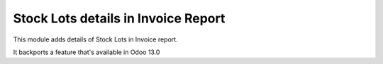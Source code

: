 ====================================
Stock Lots details in Invoice Report
====================================

This module adds details of Stock Lots in Invoice report.

It backports a feature that's available in Odoo 13.0
